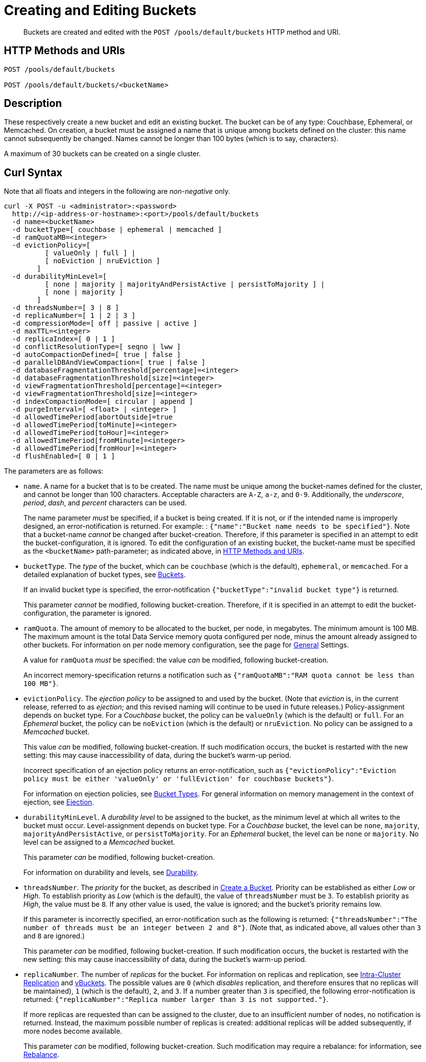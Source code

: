 = Creating and Editing Buckets
:page-topic-type: reference

[abstract]
Buckets are created and edited with the `POST /pools/default/buckets` HTTP method and URI.

[#http-methods-and-uris]
== HTTP Methods and URIs

----
POST /pools/default/buckets

POST /pools/default/buckets/<bucketName>
----

[#description]
== Description

These respectively create a new bucket and edit an existing bucket.
The bucket can be of any type: Couchbase, Ephemeral, or Memcached.
On creation, a bucket must be assigned a name that is unique among buckets defined on the cluster: this name cannot subsequently be changed.
Names cannot be longer than 100 bytes (which is to say, characters).

A maximum of 30 buckets can be created on a single cluster.

[#curl-syntax]
== Curl Syntax

Note that all floats and integers in the following are _non-negative_ only.

----
curl -X POST -u <administrator>:<password>
  http://<ip-address-or-hostname>:<port>/pools/default/buckets
  -d name=<bucketName>
  -d bucketType=[ couchbase | ephemeral | memcached ]
  -d ramQuotaMB=<integer>
  -d evictionPolicy=[
          [ valueOnly | full ] |
          [ noEviction | nruEviction ]
        ]
  -d durabilityMinLevel=[
          [ none | majority | majorityAndPersistActive | persistToMajority ] |
          [ none | majority ]
        ]
  -d threadsNumber=[ 3 | 8 ]
  -d replicaNumber=[ 1 | 2 | 3 ]
  -d compressionMode=[ off | passive | active ]
  -d maxTTL=<integer>
  -d replicaIndex=[ 0 | 1 ]
  -d conflictResolutionType=[ seqno | lww ]
  -d autoCompactionDefined=[ true | false ]
  -d parallelDBAndViewCompaction=[ true | false ]
  -d databaseFragmentationThreshold[percentage]=<integer>
  -d databaseFragmentationThreshold[size]=<integer>
  -d viewFragmentationThreshold[percentage]=<integer>
  -d viewFragmentationThreshold[size]=<integer>
  -d indexCompactionMode=[ circular | append ]
  -d purgeInterval=[ <float> | <integer> ]
  -d allowedTimePeriod[abortOutside]=true
  -d allowedTimePeriod[toMinute]=<integer>
  -d allowedTimePeriod[toHour]=<integer>
  -d allowedTimePeriod[fromMinute]=<integer>
  -d allowedTimePeriod[fromHour]=<integer>
  -d flushEnabled=[ 0 | 1 ]
----

The parameters are as follows:

* `name`.
A name for a bucket that is to be created.
The name must be unique among the bucket-names defined for the cluster, and cannot be longer than 100 characters.
Acceptable characters are `A-Z`, `a-z`, and `0-9`.
Additionally, the _underscore_, _period_, _dash_, and _percent_ characters can be used.
+
The name parameter _must_ be specified, if a bucket is being created.
If it is not, or if the intended name is improperly designed, an error-notification is returned.
For example: : `{"name":"Bucket name needs to be specified"}`.
Note that a bucket-name _cannot_ be changed after bucket-creation.
Therefore, if this parameter is specified in an attempt to edit the bucket-configuration, it is ignored.
To edit the configuration of an existing bucket, the bucket-name must be specified as the `<bucketName>` path-parameter; as indicated above, in xref:rest-api:rest-bucket-create.adoc#http-methods-and-uris[HTTP Methods and URIs].

* `bucketType`.
The _type_ of the bucket, which can be `couchbase` (which is the default), `ephemeral`, or `memcached`.
For a detailed explanation of bucket types, see xref:learn:buckets-memory-and-storage/buckets.adoc[Buckets].
+
If an invalid bucket type is specified, the error-notification `{"bucketType":"invalid bucket type"}` is returned.
+
This parameter _cannot_ be modified, following bucket-creation.
Therefore, if it is specified in an attempt to edit the bucket-configuration, the parameter is ignored.

* `ramQuota`.
The amount of memory to be allocated to the bucket, per node, in megabytes.
The minimum amount is 100 MB.
The maximum amount is the total Data Service memory quota configured per node, minus the amount already assigned to other buckets.
For information on per node memory configuration, see the page for xref:manage:manage-settings/general-settings.adoc[General] Settings.
+
A value for `ramQuota` _must_ be specified: the value _can_ be modified, following bucket-creation.
+
An incorrect memory-specification returns a notification such as `{"ramQuotaMB":"RAM quota cannot be less than 100 MB"}`.

* `evictionPolicy`.
The _ejection policy_ to be assigned to and used by the bucket.
(Note that _eviction_ is, in the current release, referred to as _ejection_; and this revised naming will continue to be used in future releases.)
Policy-assignment depends on bucket type.
For a _Couchbase_ bucket, the policy can be `valueOnly` (which is the default) or `full`.
For an _Ephemeral_ bucket, the policy can be `noEviction` (which is the default) or `nruEviction`.
No policy can be assigned to a _Memcached_ bucket.
+
This value _can_ be modified, following bucket-creation.
If such modification occurs, the bucket is restarted with the new setting: this may cause inaccessibility of data, during the bucket's warm-up period.
+
Incorrect specification of an ejection policy returns an error-notification, such as `{"evictionPolicy":"Eviction policy must be either 'valueOnly' or 'fullEviction' for couchbase buckets"}`.
+
For information on ejection policies, see xref:learn:buckets-memory-and-storage/buckets.adoc#bucket-types[Bucket Types].
For general information on memory management in the context of ejection, see xref:learn:buckets-memory-and-storage/memory.adoc#ejection[Ejection].

* `durabilityMinLevel`.
A _durability level_ to be assigned to the bucket, as the minimum level at which all writes to the bucket must occur.
Level-assignment depends on bucket type.
For a _Couchbase_ bucket, the level can be `none`, `majority`, `majorityAndPersistActive`, or `persistToMajority`.
For an _Ephemeral_ bucket, the level can be `none` or `majority`.
No level can be assigned to a _Memcached_ bucket.
+
This parameter _can_ be modified, following bucket-creation.
+
For information on durability and levels, see xref:learn:data/durability.adoc[Durability].

* `threadsNumber`.
The _priority_ for the bucket, as described in xref:manage:manage-buckets/create-bucket.adoc#bucket-priority[Create a Bucket].
Priority can be established as either _Low_ or _High_.
To establish priority as _Low_ (which is the default), the value of `threadsNumber` must be `3`.
To establish priority as _High_, the value must be `8`.
If any other value is used, the value is ignored; and the bucket's priority remains low.
+
If this parameter is incorrectly specified, an error-notification such as the following is returned: `{"threadsNumber":"The number of threads must be an integer between 2 and 8"}`.
(Note that, as indicated above, all values other than `3` and `8` are ignored.)
+
This parameter _can_ be modified, following bucket-creation.
If such modification occurs, the bucket is restarted with the new setting: this may cause inaccessibility of data, during the bucket's warm-up period.

* `replicaNumber`.
The number of _replicas_ for the bucket.
For information on replicas and replication, see xref:learn:clusters-and-availability/intra-cluster-replication.adoc[Intra-Cluster Replication] and xref:learn:buckets-memory-and-storage/vBuckets.adoc[vBuckets].
The possible values are `0` (which _disables_ replication, and therefore ensures that no replicas will be maintained), `1` (which is the default), `2`, and `3`.
If a number greater than `3` is specified, the following error-notification is returned: `{"replicaNumber":"Replica number larger than 3 is not supported."}`.
+
If more replicas are requested than can be assigned to the cluster, due to an insufficient number of nodes, no notification is returned. Instead, the maximum possible number of replicas is created: additional replicas will be added subsequently, if more nodes become available.
+
This parameter _can_ be modified, following bucket-creation.
Such modification may require a rebalance: for information, see xref:learn:clusters-and-availability/rebalance.adoc[Rebalance].

* `compressionMode`.
The _compression mode_ for the bucket.
The possible values are `off`, `passive` (which is the default), and `active`.
If the value is incorrectly specified, the following error-notification is returned: `{"compressionMode":"compressionMode can be set to 'off', 'passive' or 'active'"}`.
+
This parameter _can_ be modified, following bucket-creation.
+
For information on compression and compression modes, see xref:learn:buckets-memory-and-storage/compression.adoc[Compression].

* `maxTTL`.
The bucket's _Time To Live_ (TTL); which imposes a maximum lifespan on items within a bucket, and thus ensures the expiration of such items, once the specified period is complete.
The value must be an integer, which specifies a number of seconds.
The maximum value is MAX32INT (`2147483648` seconds, or `68.096` years).
The default value is `0`, which disables TTL for the bucket.
Specifying any positive value up to MAX32INT enables TTL for the bucket.
Specifying an incorrect value returns an error-notification such as the following: `{"maxTTL":"Max TTL must be an integer between 0 and 2147483647"}`.
+
This parameter _can_ be modified, following bucket-creation.
+
For information on TTL, see xref:learn:buckets-memory-and-storage/expiration.adoc[Expiration].

* `replicaIndex`.
Specifies whether _View Indexes_ are to be replicated.
The value can be either `0` (which is the default), specifying that they are _not_ to be replicated; or `1`, specifying that they _are_ to be replicated.
Specifying any other value returns an error-notification such as the following: `{"replicaIndex":"replicaIndex can only be 1 or 0"}`.
+
This option is valid for Couchbase buckets only.
Note that there may be, at most, _one_ replica view index.

* `conflictResolutionType`.
Specifies the _conflict resolution type_ for the bucket.
The value can be `seqno` (which is the default), specifying sequence-number based resolution; or `lww` (_last write wins_), specifying timestamp-based resolution.
+
The value _cannot_ be changed after bucket-creation.
Therefore, if the parameter is specified in an attempt to edit the bucket-configuration, it is ignored.
+
For information on conflict resolution, see: xref:learn:clusters-and-availability/xdcr-conflict-resolution.adoc[XDCR Conflict Resolution].

* `autoCompactionDefined`.
Specifies whether the default _auto-compaction_ settings are to be modified for this bucket.
The value specified can be either `true` or `false` (which is the default).
If the value is `false`, any parameter-values specified in order to modify the default auto-compaction settings are ignored.
If the value is incorrectly specified, an error-notification such as the following is returned: `{"autoCompactionDefined":"autoCompactionDefined is invalid"}`.
+
Note that if `autoCompactionDefined` is specified as `true`, `parallelDBAndViewCompaction` must also be defined.
Otherwise, an error-notification such as the following is returned: `{"parallelDBAndViewCompaction":"parallelDBAndViewCompaction is missing"}`.
+
Auto-compaction settings are unnecessary for _memory-optimized_ indexes.
For information on index storage, see xref:learn:services-and-indexes/indexes/storage-modes.adoc[Storage Settings].
+
For further information on auto-compaction settings, see xref:manage:manage-settings/configure-compact-settings.adoc[Auto-Compaction].

* `parallelDBAndViewCompaction`.
Specifies whether compaction should occur to documents and view indexes in parallel.
This is a _global_ setting, which therefore affects _all_ buckets on the cluster.
The value can either be `true` or `false` (which is the default).
If the value is incorrectly specified, the following error-notification is returned: `{"parallelDBAndViewCompaction":"parallelDBAndViewCompaction is invalid"}`.
+
This parameter-value is ignored if `autoCompactionDefined` is `false` (which is its default value).

* `databaseFragmentationThreshold[percentage]`.
Specifies, as a percentage, the level of database fragmentation that must be reached for data compaction to be automatically triggered.
The assigned value must be an integer.
The default value is `"undefined"`.
+
If a value for `databaseFragmentationThreshold[size]` is also specified, data compaction is automatically triggered as soon as the threshold specified by one parameter or the other is reached.
+
If this parameter is incorrectly specified, an error-notification such as the following is returned: `"databaseFragmentationThreshold[percentage]":"database fragmentation must be an integer"`.
+
This parameter is ignored if `autoCompactionDefined` is `false` (which is its default value).

* `databaseFragmentationThreshold[size]`.
Specifies, as a size in megabytes, the level of database fragmentation that must be reached for data compaction to be automatically triggered.
The assigned value must be an integer.
The default value is `"undefined"`.
+
If a value for `databaseFragmentationThreshold[threshold]` is also specified, data compaction is automatically triggered as soon as the threshold specified by one parameter or the other is reached.
+
If this parameter is incorrectly specified, an error-notification such as the following is returned: `"databaseFragmentationThreshold[size]":"database fragmentation must be an integer"`.
+
This parameter is ignored if `autoCompactionDefined` is `false` (which is its default value).

* `viewFragmentationThreshold[percentage]`.
Specifies, as a percentage, the level of View fragmentation that must be reached for View compaction to be automatically triggered.
The assigned value must be an integer.
The default value is `"undefined"`.
+
If a value for `viewFragmentationThreshold[size]` is also specified, View compaction is automatically triggered as soon as the threshold specified by one parameter or the other is reached.
+
If this parameter is incorrectly specified, an error-notification such as the following is returned: `"viewFragmentationThreshold[percentage]":"view fragmentation must be an integer"`.
+
This parameter is ignored if `autoCompactionDefined` is `false` (which is its default value).

* `viewFragmentationThreshold[size]`.
Specifies, as a size in megabytes, the level of View fragmentation that must be reached for View compaction to be automatically triggered.
The assigned value must be an integer.
The default value is `"undefined"`.
+
If a value for `viewFragmentationThreshold[threshold]` is also specified, View compaction is automatically triggered as soon as the threshold specified by one parameter or the other is reached.
+
If this parameter is incorrectly specified, an error-notification such as the following is returned: `"viewFragmentationThreshold[size]":"view fragmentation size must be an integer"`.
+
This parameter is ignored if `autoCompactionDefined` is `false` (which is its default value).

* `indexCompactionMode`.
Specifies the write-strategy for index compaction.
The value can either be `circular` (which is the default) or `append`.
For information on index compaction, see xref:learn:services-and-indexes/indexes/storage-modes.adoc#standard-index-storage.
+
This parameter is only valid for Couchbase Server Community Edition: it is ignored if specified on Enterprise Edition.
+
This parameter is ignored if `autoCompactionDefined` is `false` (which is its default value).

* `purgeInterval`.
Specifies the tombstone (or metadata) purge interval.
The value can be either an integer (indicating a number of days), or a float (indicating an interval that may be greater or less than one day, and entails a number of hours, with `0.04` indicating _one hour_).
The default value is three days.
+
If this parameter is incorrectly specified, an error-notification such as the following is returned: `{"purgeInterval":"metadata purge interval must be a number"}`.
+
For more information see xref:manage:manage-settings/configure-compact-settings.adoc#tombstone-purge-interval[Tombstone Purge Interval] and xref:learn:buckets-memory-and-storage/storage.adoc[Storage].
+
This parameter is ignored if `autoCompactionDefined` is `false` (which is its default value).

== Response

If the bucket creation was successful, HTTP response 202 (Accepted) is returned with empty content.

----
202 Accepted
----

== Response codes

If the bucket could not be created, because the parameter was missing or incorrect, HTTP response 400 returns, with a JSON payload containing the error reason.

.Create bucket error codes
[cols="1,4"]
|===
| Error codes | Description

| 202
| Accepted

| 400
a|
Bad Request JSON with errors in the form of `{"errors": {….
}}`.
Possible error messages include:

* name: Bucket with given name already exists
* ramQuotaMB: RAM Quota is too large or too small
* replicaNumber: Must be specified and must be a non-negative integer
* proxyPort: port is invalid, port is already in use

| 404
| Object Not Found
|===
